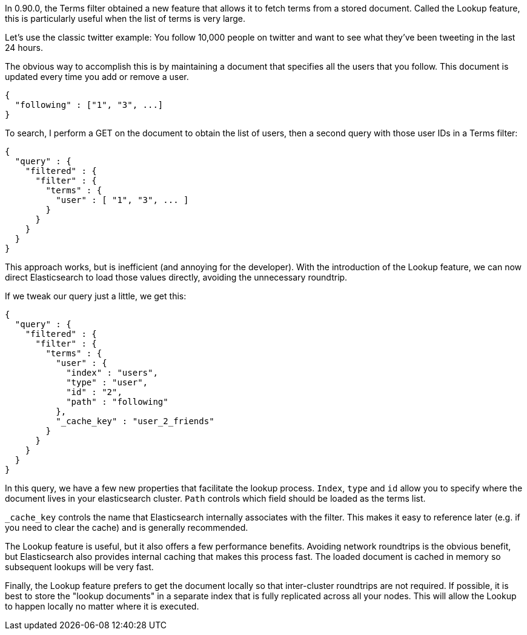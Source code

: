 
In 0.90.0, the Terms filter obtained a new feature that allows it to fetch terms
from a stored document.  Called the Lookup feature, this is particularly useful
when the list of terms is very large.

Let's use the classic twitter example: You follow 10,000 people on twitter
and want to see what they've been tweeting in the last 24 hours.

The obvious way to accomplish this is by maintaining a document that specifies
all the users that you follow.  This document is updated every time you add or remove
a user.

    {
      "following" : ["1", "3", ...]
    }


To search, I perform a GET on the document to obtain the list of users, then
a second query with those user IDs in a Terms filter:

    {
      "query" : {
        "filtered" : {
          "filter" : {
            "terms" : {
              "user" : [ "1", "3", ... ]
            }
          }
        }
      }
    }

This approach works, but is inefficient (and annoying for the developer).
With the introduction of the Lookup feature, we can now direct Elasticsearch
to load those values directly, avoiding the unnecessary roundtrip.

If we tweak our query just a little, we get this:

    {
      "query" : {
        "filtered" : {
          "filter" : {
            "terms" : {
              "user" : {
                "index" : "users",
                "type" : "user",
                "id" : "2",
                "path" : "following"
              },
              "_cache_key" : "user_2_friends"
            }
          }
        }
      }
    }

In this query, we have a few new properties that facilitate the lookup process.
`Index`, `type` and `id` allow you to specify where the document lives in
your elasticsearch cluster.  `Path` controls which field should be loaded
as the terms list.

`_cache_key` controls the name that Elasticsearch internally associates with
the filter.  This makes it easy to reference later (e.g. if you need to clear
the cache) and is generally recommended.

The Lookup feature is useful, but it also offers a few performance benefits.
Avoiding network roundtrips is the obvious benefit, but Elasticsearch also provides
internal caching that makes this process fast. The loaded document is cached
in memory so subsequent lookups will be very fast.

Finally, the Lookup feature prefers to get the document locally so that
inter-cluster roundtrips are not required.  If possible, it is best to store the
"lookup documents" in a separate index that is fully replicated across all your
nodes.  This will allow the Lookup to happen locally no matter where it is
executed.